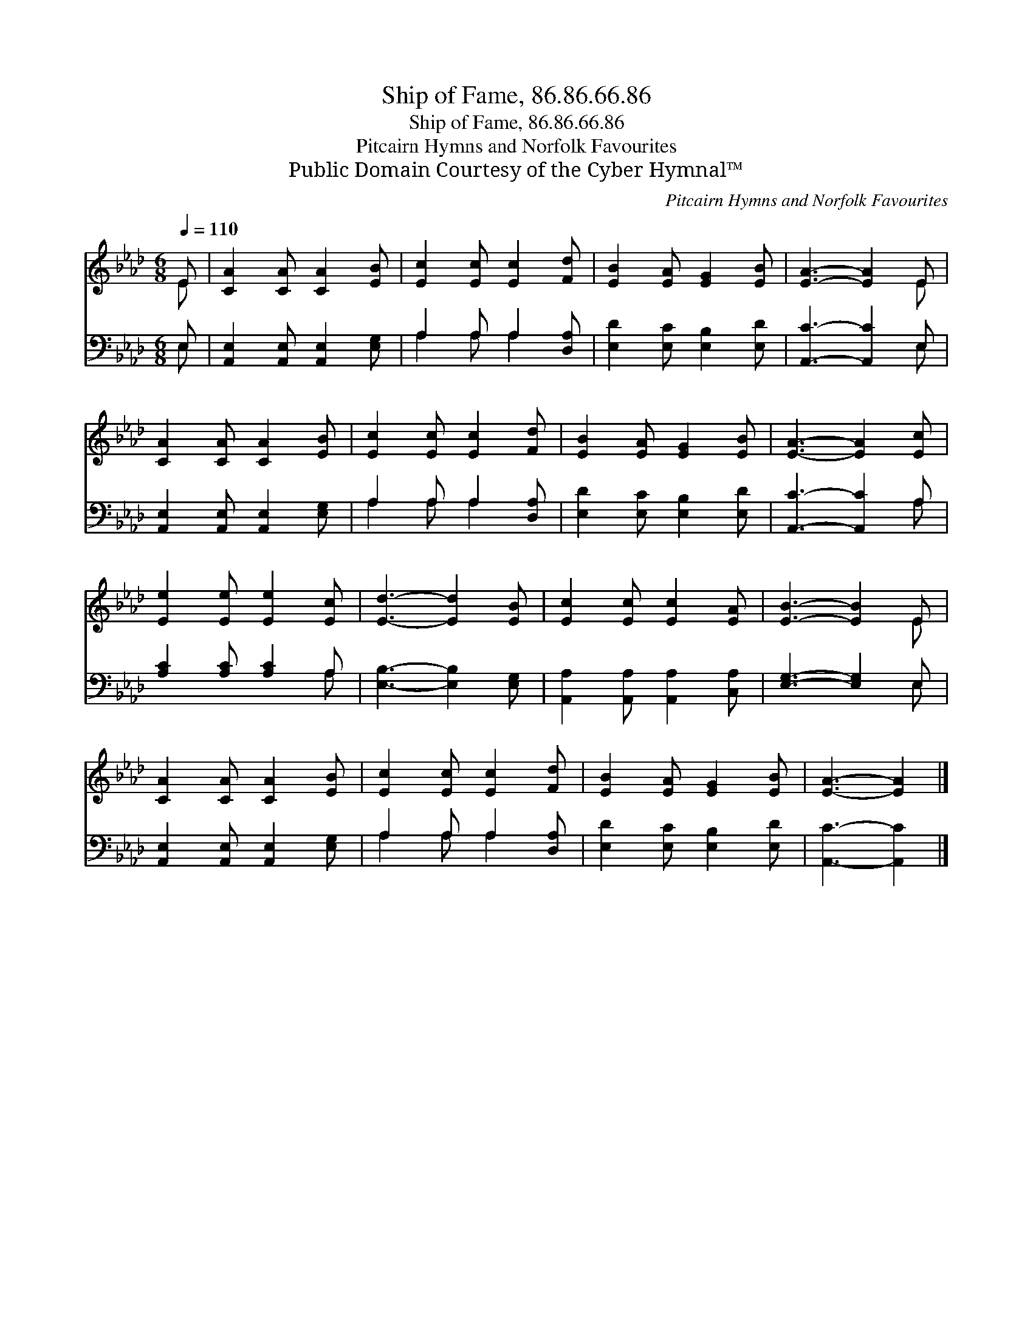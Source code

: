 X:1
T:Ship of Fame, 86.86.66.86
T:Ship of Fame, 86.86.66.86
T:Pitcairn Hymns and Norfolk Favourites
T:Public Domain Courtesy of the Cyber Hymnal™
C:Pitcairn Hymns and Norfolk Favourites
Z:Public Domain
Z:Courtesy of the Cyber Hymnal™
%%score ( 1 2 ) ( 3 4 )
L:1/8
Q:1/4=110
M:6/8
K:Ab
V:1 treble 
V:2 treble 
V:3 bass 
V:4 bass 
V:1
 E | [CA]2 [CA] [CA]2 [EB] | [Ec]2 [Ec] [Ec]2 [Fd] | [EB]2 [EA] [EG]2 [EB] | [EA]3- [EA]2 E | %5
 [CA]2 [CA] [CA]2 [EB] | [Ec]2 [Ec] [Ec]2 [Fd] | [EB]2 [EA] [EG]2 [EB] | [EA]3- [EA]2 [Ec] | %9
 [Ee]2 [Ee] [Ee]2 [Ec] | [Ed]3- [Ed]2 [EB] | [Ec]2 [Ec] [Ec]2 [EA] | [EB]3- [EB]2 E | %13
 [CA]2 [CA] [CA]2 [EB] | [Ec]2 [Ec] [Ec]2 [Fd] | [EB]2 [EA] [EG]2 [EB] | [EA]3- [EA]2 |] %17
V:2
 E | x6 | x6 | x6 | x5 E | x6 | x6 | x6 | x6 | x6 | x6 | x6 | x5 E | x6 | x6 | x6 | x5 |] %17
V:3
 E, | [A,,E,]2 [A,,E,] [A,,E,]2 [E,G,] | A,2 A, A,2 [D,A,] | [E,D]2 [E,C] [E,B,]2 [E,D] | %4
 [A,,C]3- [A,,C]2 E, | [A,,E,]2 [A,,E,] [A,,E,]2 [E,G,] | A,2 A, A,2 [D,A,] | %7
 [E,D]2 [E,C] [E,B,]2 [E,D] | [A,,C]3- [A,,C]2 A, | [A,C]2 [A,C] [A,C]2 A, | %10
 [E,B,]3- [E,B,]2 [E,G,] | [A,,A,]2 [A,,A,] [A,,A,]2 [C,A,] | [E,G,]3- [E,G,]2 E, | %13
 [A,,E,]2 [A,,E,] [A,,E,]2 [E,G,] | A,2 A, A,2 [D,A,] | [E,D]2 [E,C] [E,B,]2 [E,D] | %16
 [A,,C]3- [A,,C]2 |] %17
V:4
 E, | x6 | A,2 A, A,2 x | x6 | x5 E, | x6 | A,2 A, A,2 x | x6 | x5 A, | x5 A, | x6 | x6 | x5 E, | %13
 x6 | A,2 A, A,2 x | x6 | x5 |] %17

